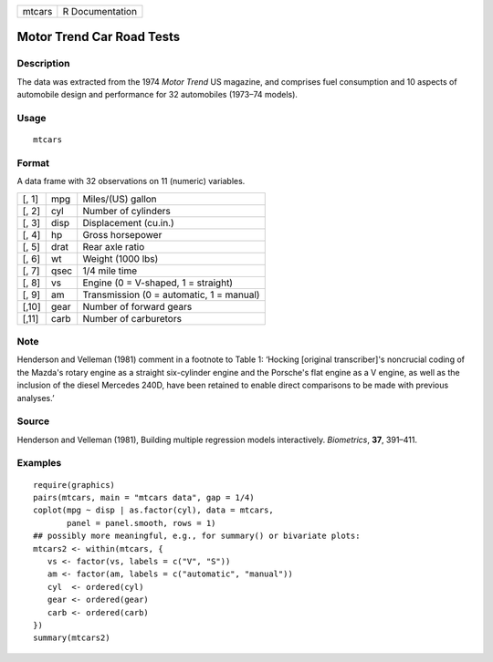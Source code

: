 ====== ===============
mtcars R Documentation
====== ===============

Motor Trend Car Road Tests
--------------------------

Description
~~~~~~~~~~~

The data was extracted from the 1974 *Motor Trend* US magazine, and
comprises fuel consumption and 10 aspects of automobile design and
performance for 32 automobiles (1973–74 models).

Usage
~~~~~

::

   mtcars

Format
~~~~~~

A data frame with 32 observations on 11 (numeric) variables.

===== ==== ========================================
[, 1] mpg  Miles/(US) gallon
[, 2] cyl  Number of cylinders
[, 3] disp Displacement (cu.in.)
[, 4] hp   Gross horsepower
[, 5] drat Rear axle ratio
[, 6] wt   Weight (1000 lbs)
[, 7] qsec 1/4 mile time
[, 8] vs   Engine (0 = V-shaped, 1 = straight)
[, 9] am   Transmission (0 = automatic, 1 = manual)
[,10] gear Number of forward gears
[,11] carb Number of carburetors
===== ==== ========================================

Note
~~~~

Henderson and Velleman (1981) comment in a footnote to Table 1: ‘Hocking
[original transcriber]'s noncrucial coding of the Mazda's rotary engine
as a straight six-cylinder engine and the Porsche's flat engine as a V
engine, as well as the inclusion of the diesel Mercedes 240D, have been
retained to enable direct comparisons to be made with previous
analyses.’

Source
~~~~~~

Henderson and Velleman (1981), Building multiple regression models
interactively. *Biometrics*, **37**, 391–411.

Examples
~~~~~~~~

::

   require(graphics)
   pairs(mtcars, main = "mtcars data", gap = 1/4)
   coplot(mpg ~ disp | as.factor(cyl), data = mtcars,
          panel = panel.smooth, rows = 1)
   ## possibly more meaningful, e.g., for summary() or bivariate plots:
   mtcars2 <- within(mtcars, {
      vs <- factor(vs, labels = c("V", "S"))
      am <- factor(am, labels = c("automatic", "manual"))
      cyl  <- ordered(cyl)
      gear <- ordered(gear)
      carb <- ordered(carb)
   })
   summary(mtcars2)
